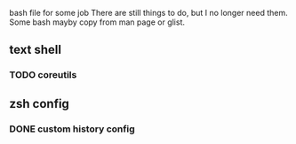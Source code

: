 # arch-bash
bash file for some job
There are still things to do, but I no longer need them.
Some bash mayby copy from man page or glist.
** text shell
*** TODO coreutils
** zsh config
*** DONE custom history config
